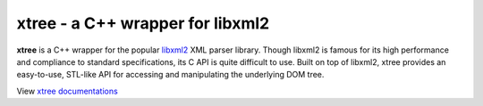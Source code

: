 ---------------------------------
xtree - a C++ wrapper for libxml2
---------------------------------

**xtree** is a C++ wrapper for the popular `libxml2 <http://xmlsoft.org/>`_ XML parser library.
Though libxml2 is famous for its high performance and compliance to standard specifications,
its C API is quite difficult to use. Built on top of libxml2, xtree provides an easy-to-use,
STL-like API for accessing and manipulating the underlying DOM tree.

View `xtree documentations <http://zhengzhong.github.com/xtree>`_

